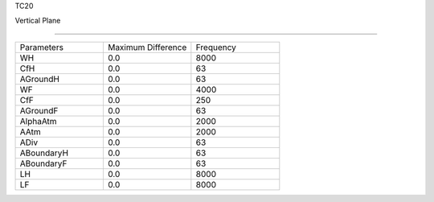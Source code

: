 TC20

Vertical Plane

================

.. list-table::
   :widths: 25 25 25

   * - Parameters
     - Maximum Difference
     - Frequency
   * - WH
     - 0.0
     - 8000
   * - CfH
     - 0.0
     - 63
   * - AGroundH
     - 0.0
     - 63
   * - WF
     - 0.0
     - 4000
   * - CfF
     - 0.0
     - 250
   * - AGroundF
     - 0.0
     - 63
   * - AlphaAtm
     - 0.0
     - 2000
   * - AAtm
     - 0.0
     - 2000
   * - ADiv
     - 0.0
     - 63
   * - ABoundaryH
     - 0.0
     - 63
   * - ABoundaryF
     - 0.0
     - 63
   * - LH
     - 0.0
     - 8000
   * - LF
     - 0.0
     - 8000
